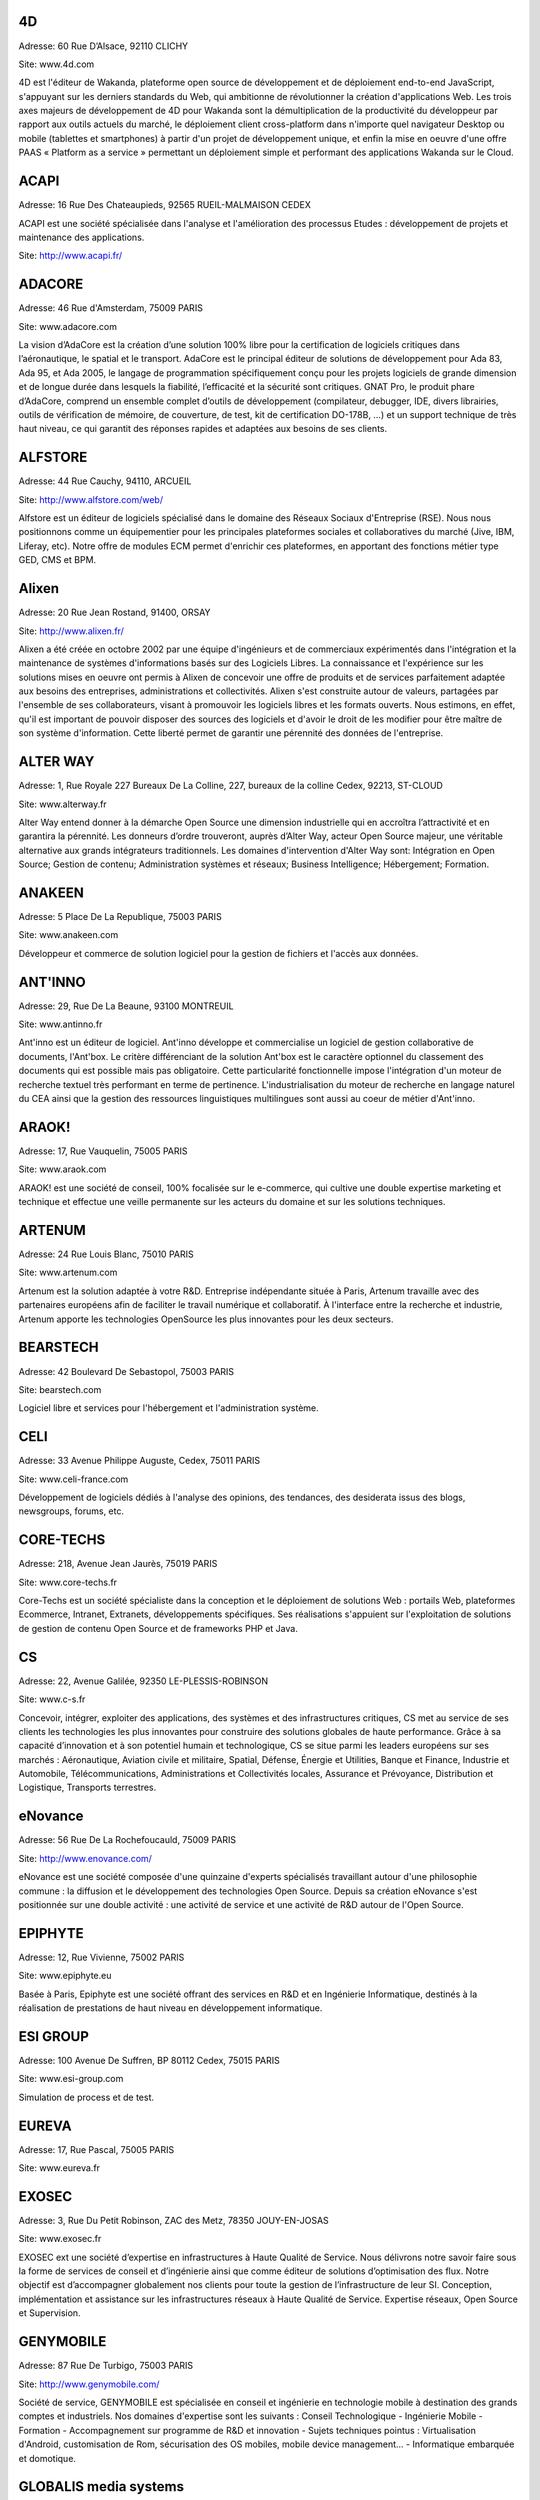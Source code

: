 4D
--

Adresse: 60 Rue D’Alsace, 92110 CLICHY

Site: www.4d.com


4D est l'éditeur de Wakanda, plateforme open source de développement et de déploiement end-to-end JavaScript, s'appuyant sur les derniers standards du Web, qui ambitionne de révolutionner la création d'applications Web. Les trois axes majeurs de développement de 4D pour Wakanda sont la démultiplication de la productivité du développeur par rapport aux outils actuels du marché, le déploiement client cross-platform dans n'importe quel navigateur Desktop ou mobile (tablettes et smartphones) à partir d'un projet de développement unique, et enfin la mise en oeuvre d'une offre PAAS « Platform as a service » permettant un déploiement simple et performant des applications Wakanda sur le Cloud.

ACAPI
-----

Adresse: 16 Rue Des Chateaupieds, 92565 RUEIL-MALMAISON CEDEX

ACAPI est une société spécialisée dans l'analyse et l'amélioration des processus Etudes : développement de projets et maintenance des applications.

Site: http://www.acapi.fr/


ADACORE
-------

Adresse: 46 Rue d'Amsterdam, 75009 PARIS

Site: www.adacore.com

La vision d’AdaCore est la création d’une solution 100% libre pour la certification de logiciels critiques dans l’aéronautique, le spatial et le transport. AdaCore est le principal éditeur de solutions de développement pour Ada 83, Ada 95, et Ada 2005, le langage de programmation spécifiquement conçu pour les projets logiciels de grande dimension et de longue durée dans lesquels la fiabilité, l’efficacité et la sécurité sont critiques. GNAT Pro, le produit phare d’AdaCore, comprend un ensemble complet d’outils de développement (compilateur, debugger, IDE, divers librairies, outils de vérification de mémoire, de couverture, de test, kit de certification DO-178B, …) et un support technique de très haut niveau, ce qui garantit des réponses rapides et adaptées aux besoins de ses clients.


ALFSTORE
--------

Adresse: 44 Rue Cauchy, 94110, ARCUEIL

Site: http://www.alfstore.com/web/

Alfstore est un éditeur de logiciels spécialisé dans le domaine des Réseaux Sociaux d'Entreprise (RSE). Nous nous positionnons comme un équipementier pour les principales plateformes sociales et collaboratives du marché (Jive, IBM, Liferay, etc). Notre offre de modules ECM permet d'enrichir ces plateformes, en apportant des fonctions métier type GED, CMS et BPM.

Alixen
------

Adresse: 20 Rue Jean Rostand, 91400, ORSAY

Site: http://www.alixen.fr/

Alixen a été créée en octobre 2002 par une équipe d'ingénieurs et de commerciaux expérimentés dans l'intégration et la maintenance de systèmes d'informations basés sur des Logiciels Libres. La connaissance et l'expérience sur les solutions mises en oeuvre ont permis à Alixen de concevoir une offre de produits et de services parfaitement adaptée aux besoins des entreprises, administrations et collectivités. Alixen s'est construite autour de valeurs, partagées par l'ensemble de ses collaborateurs, visant à promouvoir les logiciels libres et les formats ouverts. Nous estimons, en effet, qu'il est important de pouvoir disposer des sources des logiciels et d'avoir le droit de les modifier pour être maître de son système d'information. Cette liberté permet de garantir une pérennité des données de l'entreprise.

ALTER WAY
---------

Adresse: 1, Rue Royale 227 Bureaux De La Colline, 227, bureaux de la colline Cedex, 92213, ST-CLOUD

Site: www.alterway.fr

Alter Way entend donner à la démarche Open Source une dimension industrielle qui en accroîtra l’attractivité et en garantira la pérennité. Les donneurs d’ordre trouveront, auprès d’Alter Way, acteur Open Source majeur, une véritable alternative aux grands intégrateurs traditionnels. Les domaines d'intervention d'Alter Way sont: Intégration en Open Source; Gestion de contenu; Administration systèmes et réseaux; Business Intelligence; Hébergement; Formation.


ANAKEEN
-------

Adresse: 5 Place De La Republique, 75003 PARIS

Site: www.anakeen.com

Développeur et commerce de solution logiciel pour la gestion de fichiers et l'accès aux données.

ANT'INNO
--------

Adresse: 29, Rue De La Beaune, 93100 MONTREUIL

Site: www.antinno.fr

Ant'inno est un éditeur de logiciel. Ant'inno développe et commercialise un logiciel de gestion collaborative de documents,
l'Ant'box. Le critère différenciant de la solution Ant'box est le caractère optionnel du classement des documents qui est
possible mais pas obligatoire. Cette particularité fonctionnelle impose l'intégration d'un moteur de recherche textuel très
performant en terme de pertinence. L'industrialisation du moteur de recherche en langage naturel du CEA ainsi que la gestion
des ressources linguistiques multilingues sont aussi au coeur de métier d'Ant'inno.

ARAOK!
------

Adresse: 17, Rue Vauquelin, 75005 PARIS

Site: www.araok.com

ARAOK! est une société de conseil, 100% focalisée sur le e-commerce, qui cultive une double expertise marketing et technique et effectue une veille permanente sur les acteurs du domaine et sur les solutions techniques.

ARTENUM
-------

Adresse: 24 Rue Louis Blanc, 75010 PARIS

Site: www.artenum.com

Artenum est la solution adaptée à votre R&D. Entreprise indépendante située à Paris, Artenum travaille avec des partenaires européens afin de faciliter le travail numérique et collaboratif. À l'interface entre la recherche et industrie, Artenum apporte les technologies OpenSource les plus innovantes pour les deux secteurs.

BEARSTECH
---------

Adresse: 42 Boulevard De Sebastopol, 75003 PARIS

Site: bearstech.com

Logiciel libre et services pour l'hébergement et l'administration système.


CELI
----

Adresse: 33 Avenue Philippe Auguste, Cedex, 75011 PARIS

Site: www.celi-france.com

Développement de logiciels dédiés à l'analyse des opinions, des tendances, des desiderata issus des blogs, newsgroups, forums, etc.

CORE-TECHS
----------

Adresse: 218, Avenue Jean Jaurès, 75019 PARIS

Site: www.core-techs.fr

Core-Techs est un société spécialiste dans la conception et le déploiement de solutions Web : portails Web, plateformes Ecommerce, Intranet, Extranets, développements spécifiques.
Ses réalisations s'appuient sur l'exploitation de solutions de gestion de contenu Open Source et de frameworks PHP et Java.

CS
--

Adresse: 22, Avenue Galilée, 92350 LE-PLESSIS-ROBINSON

Site: www.c-s.fr

Concevoir, intégrer, exploiter des applications, des systèmes et des infrastructures critiques, CS met au service de ses clients les technologies les plus innovantes pour construire des solutions globales de haute performance. Grâce à sa capacité d’innovation et à son potentiel humain et technologique, CS se situe parmi les leaders européens sur ses marchés : Aéronautique, Aviation civile et militaire, Spatial, Défense, Énergie et Utilities, Banque et Finance, Industrie et Automobile, Télécommunications, Administrations et Collectivités locales, Assurance et Prévoyance, Distribution et Logistique, Transports terrestres.

eNovance
--------

Adresse: 56 Rue De La Rochefoucauld, 75009 PARIS

Site: http://www.enovance.com/

eNovance est une société composée d'une quinzaine d'experts spécialisés travaillant autour d'une philosophie commune : la diffusion et le développement des technologies Open Source. Depuis sa création eNovance s'est positionnée sur une double activité : une activité de service et une activité de R&D autour de l'Open Source.

EPIPHYTE
--------

Adresse: 12, Rue Vivienne, 75002 PARIS

Site: www.epiphyte.eu

Basée à Paris, Epiphyte est une société offrant des services en R&D et en Ingénierie Informatique, destinés à la réalisation de prestations de haut niveau en développement informatique.

ESI GROUP
---------

Adresse: 100 Avenue De Suffren, BP 80112 Cedex, 75015 PARIS

Site: www.esi-group.com

Simulation de process et de test.

EUREVA
------

Adresse: 17, Rue Pascal, 75005 PARIS

Site: www.eureva.fr


EXOSEC
------

Adresse: 3, Rue Du Petit Robinson, ZAC des Metz, 78350 JOUY-EN-JOSAS

Site: www.exosec.fr

EXOSEC ext une société d’expertise en infrastructures à Haute Qualité de Service. Nous délivrons notre savoir faire sous la forme de services de conseil et d’ingénierie ainsi que comme éditeur de solutions d’optimisation des flux. Notre objectif est d’accompagner globalement nos clients pour toute la gestion de l’infrastructure de leur SI.
Conception, implémentation et assistance sur les infrastructures réseaux à Haute Qualité de Service. Expertise réseaux, Open Source et Supervision.

GENYMOBILE
----------

Adresse: 87 Rue De Turbigo, 75003 PARIS

Site: http://www.genymobile.com/

Société de service, GENYMOBILE est spécialisée en conseil et ingénierie en technologie mobile à destination des grands comptes et industriels. Nos domaines d'expertise sont les suivants :  Conseil Technologique - Ingénierie Mobile - Formation - Accompagnement sur programme de R&D et innovation - Sujets techniques pointus : Virtualisation d'Android, customisation de Rom, sécurisation des OS mobiles, mobile device management... - Informatique embarquée et domotique.

GLOBALIS media systems
----------------------

Adresse: 6 Bis, Rue Auguste Vitu, 75015 PARIS

Site: www.globalis-ms.com

GLOBALIS est la seule SSII au positionnement intégralement dédié à la plateforme PHP / LAMP. Nous concevons et réalisons des solutions (applications et sites) Internet, Intranet et mobiles depuis plus de 15 ans. Etudes, développement, intégration, assistance, TMA, interventions en régie ou au forfait, nos prestations ont déjà séduit plus de 300 clients issus de l’industrie, de la banque, des médias ou de la distribution. Chaque année, plus de 100 000 utilisateurs pratiquent nos applications…avec satisfaction. Nous sommes agréés au titre du CIR par le Ministère de la Recherche depuis 2007.

HAMBURWARE
----------

Adresse: 1 Mail Gay Lussac, Cedex, 95015 CERGY

Site: www.hamburware.com

mi-chemin entre l'éditeur d'applications web et la web agency

HEDERA TECHNOLOGIES
-------------------

Adresse: 38, Rue Du Chemin Vert, 75011 PARIS

Site: None

Hedera Technology est une start-up focalisée sur l'innovation des infrastructures IT. Avec nos solutions logicielles, les infrastructures IT sont agiles et fluides, l'IT devient une commodité. Les applications métiers sécurisées et redondées sont déployées en quelques clics. La configuration, le déploiement et l'administration sont complétement automatisés pour une optimisation du cycle de vie des infrastructures physiques et virtuelles.

HENIX
-----

Adresse: 45, Avenue Pierre Brossolette, 92120 MONTROUGE

Site: www.henix.com

- Accompagner la professionnalisation/montée en technicité des métiers de la qualité logicielle
- Etre pionnier en terme de mise en oeuvre et d'outillage de centre de service qualité logicielle.
- Qualité logicielle et centre de service qualification
- Assistance à maitrise d'ouvrage dans les domaines de la santé et en banque/finance


INNOVIMAX
---------

Adresse: 9 Impasse Des Orteaux, 75020 PARIS

Site: www.innovimax.fr

Permettre aux sociétés de prendre en main leur stratégie numérique en mettant en oeuvre de standards pérenne afin d'assurer une qualité maximale. Nous ajoutons à cela une forte compétence dans la monté en charge de traitement de volume de données ou de haut débit. Consulting, Formation et développement en stratégie numérique, standards et qualité. Traitement de données en masse ou à haut débit en streaming et en parallèle

Jaeksoft
--------

Adresse: 89 Rue De Meaux, 93410, VAUJOURS

Site: http://www.open-search-server.com/

Éditeur du moteur de recherche OpenSearchServer est un logiciel de moteur de recherche construit autour des meilleurs outils open source.


KALIS
-----

Adresse: 2 Rue Eugène Pottier, Promopole, 78190 TRAPPES

Site: www.kalis.fr

Volonté d’entreprendre et de donner un sens à la vie de l’entreprise. Réelle capacité à rester focalisé pour développer un savoir-faire et créer une position compétitive forte et reconnue par les grandes entreprises…
KALIS a conçu et mis en oeuvre des Offres de Services dans le domaine de l'Amélioration de la Qualité du Système d'Information - KaliITG : une offre de Conseil 'outillée' pour les DSI s'appuyant sur une méthodologie, des expériences et une solution logicielle innovante et performante(XAGA). - KaliSOFT une offre simple permettant aisément l'amélioration de la Qualité des patrimoines Applicatifs (JAVA/C++/...) en s'appuyant sur de la Méthodologie et sur une solution de Qualimétrie Open Source (SQUALE). - KaliTEST une Offre de Tests & Recette s'appuyant sur une méthodologie et une démarche éprouvées, des expériences concrètes et une solution Outillée Open Source à très fort ROI(TESTLINK/MANTIS). - KaliCHANGE une Offre pour supporter le Cycle de vie Applicatif prenant en compte la Gestion des Exigences (Référentiel de traçabilité des Exigences), la Gestion de Configuration logicielle, la standardisation des processus de développement CMMi et de production ITIL

KELIS
-----

Adresse: 9, Rue Du Gros Buisson, 60150 THOUROTTE

Site: www.kelis.fr

Kelis a pour volonté la dissémination de l'écriture structurée par le biais d'outils logiciels de type chaînes éditoriales accessibles et performants, dans l'ensemble des secteurs d'activité (de la formation et de la formalisation des savoirs à la rédaction de rapports quotidiens jusqu'à la webradio).
Kelis est éditeur de la suite logicielle libre Scenari, de conception de chaînes éditoriales de création de documents multi-supports. Kelis accompagne ses clients et partenaires à la conception et mise en œuvre de leur chaîne éditoriale, adaptée à leur contexte.

LINAGORA
--------

Adresse: 80, Rue Roque De Fillol, 92800 PUTEAUX

Site: www.linagora.com

LINAGORA édite ses propres logiciels Open Source et propose une gamme de services professionnels pour réussir les grands projets du Libre. L’activité d’édition Open Source s’articule autour de 4 offres innovantes :

- OBM : Outils de messagerie et de travail collaboratif ;
- LinPKI : Solutions de sécurité ;
- LinID : Applications de gestion et de fédération des identités ;
- LinSM : Solutions de Service Management.

Ces offres logicielles sont complétées par une gamme de services professionnels et de formations visant à accompagner les grands utilisateurs de logiciels libres dans le projet de transformation de leur SI.

LOGILAB
-------

Adresse: 104 Boulevard Louis-Auguste Blanqui, 75013 PARIS

Site: www.logilab.fr

Logilab est reconnue pour son expertise dans les domaines de l'informatique
scientifique et du Web sémantique, sur la base de Python, Debian et des méthodes
agiles.

MAARCH
------

Adresse: 11 Boulevard Du Sud Est, 92000 NANTERRE

Site: http://www.maarch.org/

Maarch est une infrastructure d’archivage GED Open source complète pour la conservation de gros volumes de ressources numériques. Cette plateforme offre les fonctions d'importation et de restitution de documents afin de permettre la conservation et l'exploitation des ressources numériques d'une organisation sur le long terme, en contribuant au respect des régulations françaises et internationales concernant l'archivage documentaire.
Maarch existe aujourd’hui en français, anglais et supporte le multilingue.

MANDRIVA
--------

Adresse: 8 Rue De La Michodière, 75002 PARIS

Site: www.mandriva.com

Mandriva facilite l'installation et l'utilisation du système d'exploitation linux pour les particuliers et les organisations (entreprises, administration) partout dans le monde en fournissant des distributions Linux adaptées aux différents usages. Grand public: distribution Mandriva Linux, édition d'une version Linux gratuite et payante incluant des logiciels tiers; la distribution est aussi disponible sur Clé USB bootable. OEM: les distributions sont disponibles pour être préinstallées sur des PC. Entreprise, administrations: distribution orientée serveur et outils de gestion de parcs informatique (Windows, Linux, Unix).

NEXEDI
------

Adresse: 39 Rue Erlanger, 75016 PARIS

Site: http://www.nexedi.com/

Nexedi a été fondée en 2001 avec la création du projet ERP5, dont la première mise en œuvre a été élu « Meilleur projet ERP » en 2004.

NUXEO
-----

Adresse: 18, Rue Soleillet, 75020 PARIS

Site: www.nuxeo.com

Nuxeo est le pionnier de la gestion de contenu d'entreprise (ECM) en open source. Nuxeo développe une plateforme open source d'ECM, basée sur les standards de l'informatique d'entreprise (Java EE) ; travaille avec un réseau de partenaires, notamment intégrateurs et ISVs, à la mise en oeuvre d'applications développées sur cette plateforme chez des clients, grosses PME, grands comptes ou administrations ; vend, sous forme de souscription, des outils de développement et de maintenance propres à sécuriser l'usage de son logiciel par les équipes de développement et d'exploitation.

OBEO
-----

Adresse: 2 route de la Noue - BP 76, 91193 Gif-Sur-Yvette

Site: www.obeo.fr

Obeo propose des solutions d'usines à logiciels, allant de la génération de code à la modernisation d'applications. Obeo est connu pour son implication dans la fondation Eclipse en tant que membre stratégique et comme 4e plus gros contributeur au monde sur cette plateforme (notamment via le projet Acceleo). Son domaine de prédilection est la fabrication sur mesure d'outils de modélisation pour l'industrie et pour l'architecture de systèmes d'information.

OPEN WIDE
---------

Adresse: 14, Rue Gaillon, 75002 PARIS

Site: www.openwide.fr

Open Wide agit comme 'Technology provider', en proposant du service à forte valeur ajoutée dans ses domaines de compétence. Open Wide vise à se développer à l'échelle européenne comme acteur technologique majeur dans les architectures logicielles embarquées et les solutions de traitement d'image avancées. Open Wide est une société de services, centrée autour de ses compétences technologiques (traitement d'image, linux embarqué, temps réel, Andoid). Nous délivrons des prestations de conseil et de support et/ou des solutions clé en main aux grands clients industriels de l'électronique professionnelle principalement.

OSLANDIA
--------

Adresse: 4, Place Louis Armand, Tour de l'horloge, 75603 PARIS CEDEX 12

Site: www.oslandia.com

Oslandia propose toute une gamme de service autour des Systèmes d'Information Géographique : AMOA, formation, assistance & support, audit & conseil, développements spécifiques avec nos solutions, ou dans le coeur des logiciels opensource. Oslandia est ainsi capable de vous accompagner sur toutes les phases de votre projet d'architecture de données spatiales, afin de tirer le meilleur des technologies OpenSource

OW2 CONSORTIUM
--------------

Adresse: 7 Avenue Jean Jaures, 78340 LES-CLAYES-SOUS-BOIS

Site: www.ow2.org

OW2 est une communauté open-source indépendante et mondiale. La mission d'OW2 est de 
a) promouvoir le développement de middleware open-source, les applications métiers génériques, les plates-formes de cloud computing et 
b) de favoriser une communauté dynamique et un écosystème d'affaires.


PAQTIGO
-------

Adresse: 1 Rue Albert Einstein, 77420 CHAMPS-SUR-MARNE

Site: www.paqtigo.com

Pour les Grands Comptes, PAQTIGO a développé une démarche simple et pratique d'industrialisation de processus informatiques basée sur les référentiels de bonnes pratiques COBIT, CMMi, ITIL pour réduire les délais et les délais et les coûts tout en améliorant la Qualité de service.

PILOT SYSTEMS
-------------

Adresse: 9, Rue Desargues, 75011 PARIS

Site: www.pilotsystems.net

Pilot Systems réussit tous vos projets Open Source : développements spécifique, intégration de solutions Open Source, engagement au forfait… Pilot Systems est un acteur reconnu des communautés Open Source. Nos spécialités: Intégration de systèmes; Conception et déploiement de sites internet et intranet; Hébergement et maintenance; Développements spécifiques; Formations en Zope, Plone, Python; Conseil en intégration, déploiement et gestion de projet; Maîtrise d'ouvrage.

PROLOGUE
--------

Adresse: 12 Avenue Des Tropiques, 91940 LES-ULIS

Site: www.prologue.fr

Prologue crée, développe et met en œuvre des technologies innovantes au service de tous les systèmes d’information.

PROXEM
------

Adresse: 19 Bd De Magenta, 75010 PARIS

Site: www.proxem.com

Proxem est une Jeune Entreprise Innovante spécialisée dans le Traitement Automatique du Langage Naturel, l’analyse des données non-structurées et le Web sémantique. Un effort de R&D important, et l'établissement de partenariats avec des laboratoires d'informatique linguistique, nous permettent de raccourcir le délai entre l’apparition d’un concept et sa mise en œuvre opérationnelle.

QUALIXO
-------

Adresse: 73-75, Rue De La Plaine, 75020 PARIS

Site: www.qualixo.com

Animation du club Qualimétrie France (normalisation, échange de bonnes pratiques, retour d'expérience). Fédérer autour du portail Squale en open source une communauté autour de la qualimétrie. Devenir un leader européen en qualimétrie (mesure de la qualité logicielle). Domaines d'interventions: Consulting sur la mise en oeuvre de démarche/outillage qualimétrie; Audit ponctuel ou récurrent (centre de service qualité logiciels).

RESTLET
-------

Adresse: ESSEC Venturis, CNIT, BP230 - 2, Place de la Défense, 92053 PARIS LA DEFENSE

Site: http://www.restlet.org/

Restlet SAS est un éditeur de middleware, spécialiste des APIs web. Nos produits phares sont le logiciel open source Restlet Framework, leader pour le développement d'APIs web de style REST en Java ainsi que la plateforme en ligne API Spark, simplifiant la création et l'hébergement d'APIs web.

SMILE
-----

Adresse: 48 Rue De Villiers, 92300 LEVALLOIS-PERRET

Site: www.smile.fr

Smile est une société d'experts des architectures web et des solutions open source. Avec plus de 400 collaborateurs en France et une expertise open source reconnue dans une variété de domaines, Smile est le premier intégrateur de logiciel libre en France. Avec une devise : faire simple, utile, performant. Acteur engagé dans les progrès de l’Internet depuis 1995, Smile a réalisé quelques-uns des plus grands sites de l'Internet français, des sites à forte valeur ajoutée et à forte audience. Smile a également été choisie par les plus grandes entreprises françaises pour concevoir, réaliser et maintenir des applicatifs Intranet stratégiques, servant des centaines d'utilisateurs sur des milliers de transactions.

SOPINSPACE
----------

Adresse: 4, Passage De La Main D'Or, 75011 PARIS

Site: www.sopinspace.com

Sopinspace est un acteur de référence des services Web innovants à base logicielle entièrement libre pour certaines activités collaboratives et la démocratie participative, en particulier le logiciel et service Web co-ment(R) pour l'annotation de textes en lignes. Les principales activités de Sopinspace sont : La R&D pour les logiciels innovants destinés au web social; La conception et l’animation de procédures de démocratie participative, de débat public et de travail collaboratif utilisant internet; Le conseil aux politiques de démocratie participative et les études d’impact des technologies et de leurs nouveaux usages.

SPARKOM
-------

Adresse: 7 Rue De La Croix Martre, 91120 PALAISEAU

Site: www.sparkom.com

SPARKOM offre la première plateforme d'optimisation de la montée en compétences, de rentabilisation des investissements en formation et de gestion de l'interaction clients par l'accompagnement interactif instantané entre pairs.

SPIRULA
-------

Adresse: 7, Rue De La Croix Martre, 91120 PALAISEAU

Site: www.spirula.info

La Mission de Spirula est de permettre aux entreprises de Mesurer leurs Projets en proposant des solutions innovantes pour :
Comprendre le passé - Piloter le présent - Prévoir l’avenir. Nous proposons des prestations de Conseil, Assistance et Formation dans les domaines suivants: Ingénierie Logiciels et Systèmes; Mesure et estimation de Projets; Amélioration de processus de développement.

SPLITTED-DESKTOP SYSTEMS
------------------------

Adresse: 2 Square Rivoli, 78150 ROCQUENCOURT

Site: www.splitted-desktop.com


SYSRA
-----

Adresse: 30 Avenue Général Leclerc, 91330 YERRES

Site: http://www.sysra.com/

Depuis sa création en 1993, SYSRA propose services, développements, support et formation sur les technologies objets pour les projets les plus exigeants.
SYSRA est le leader du projet EyeDB, un Système de Gestion de Bases de Données Objet open source innovant.


TAGMATICA
---------

Adresse: 126 Rue De Picpus, 75012 PARIS

Site: www.tagmatica.com

La majeure partie de la connaissance figurant dans des textes, il s'agit de les traiter automatiquement. Les principaux objectifs sont d'extraire le contenu intéressant, de router les textes et/ou de les indexer. Les domaines d'application sont la presse et la documentation technique. TAGMATICA est une force indépendante qui permet à ces clients de développer des fonctionnalités innovantes.Ses spécialités sont les dictionnaires, les analyseurs et la standardisation ISO. TAGMATICA est aussi éditeur de l'analyseur syntaxique TagParser appliqué au français, anglais, avec un prototype pour l'espagnol. TagParser combine des techniques symboliques et statistiques afin d'être un outil robuste et rapide.

TALEND
------

Adresse: 9, Rue Pages, 92150, SURESNES

Site: www.talend.com

Talend développe des solutions middleware open source qui permettent aux organisations de tirer un meilleur parti de leurs applications, systèmes et bases de données. Faisant voler en éclats le modèle propriétaire traditionnel, Talend démocratise le marché de l’intégration en fournissant des technologies open source d’entreprise qui adressent à la fois les besoins d’intégration de données et d’intégration d’applications des organisations de toute taille.

WALLIX GROUPE IF RESEARCH
-------------------------

Adresse: 119, Rue De Tocqueville, 75017 PARIS

Site: www.wallix.com

Wallix s’appuie sur le modèle Open Source pour concevoir des solutions de sécurité et de gestion d’infrastructure informatique pour les entreprises. WALLIX a pour ambition d’être le 1er acteur européen de la sécurité à base de composants logiciels libres. En tant qu’éditeur, WALLIX conçoit des logiciels Open Source packagés sous forme d’appliances matérielles ou logicielles prêtes au déploiement.  La gamme Wallix comprend trois offres principales « TotalSecure », « LogBox », Wallix « AdminBastion » ou « WAB ». Ces solutions permettent de déployer des réseaux de confiance dans les entreprises étendues, de contrôler les accès aux ressources de l’entreprise, de recueillir et d’analyser les traces de connexion, enfin de contrôler l’activité informatique pour reconstituer un événement en cas de panne ou de préjudice.

WEBISTEM
--------

Adresse: 26 Rue Pierre Sémard, 92320 CHÂTILLON

Site: http://webistem.com/

Webistem met à la disposition des communautés scientifiques une gamme d’outils de travail clé en main, accessibles en ligne.
Webistem place au cœur de sa réflexion les membres de la communauté, afin de leur garantir efficacité et gain de temps tout au long de la conduite de leur projet.
Avec une garantie de gain de temps démontrée, et pour un budget raisonnable, Webistem intervient rapidement pour mettre en œuvre des outils de travail collaboratifs, simples et performants.

XWIKI
-----

Adresse: 10, Rue Pernety, 75014 PARIS

Site: www.xwiki.com

Nous fournissons une gamme de services professionnels sur le logiciel XWiki, sous licence LGPL (support, développement, formation, conseil et hébergement), et proposons également une offre packagée : XWiki Cloud.
Nos marché cible : organisations et communautés souhaitant permettre à leurs utilisateurs de mieux travailler ensemble, et conduire leur wiki à un plus haut niveau de performance.
Nos domaines business cibles : intranet, extranet, site participatif, veille collaborative, CRM, gestion de documentation technique, encyclopédie...
Notre ambition: devenir leader dans les outils libres de travail collaboratif et de gestion des connaissances entreprises.

YSANCE
------

Adresse: 4 Place Louis Armand, 75012 PARIS

Site: http://www.ysance.com/

Ysance est une société de conseil et de développement spécialisée sur les problématiques projet à forts enjeux pour ses clients en particuliers dans le domaine de la Business Intelligence, du CRM, du web et du cloud computing.
Ysance met l'innovation technologique au services des enjeux de ses clients tout en proposant des solutions éprouvées. Investissement massivement en R&D, Ysance sélectionne ses partenaires sur des critères d'excellence technique et de pertinence métier ce qui lui permet de proposer une approche projet simplifiée pour le client.

ZENIKA
------

Adresse: 51 Rue Le Peletier, 75009 PARIS

Site: http://www.zenika.com

Zenika est un cabinet de conseil informatique spécialisé dans les nouvelles technologies et présent sur Paris, Rennes, Lyon, Athènes et Londres. Nous sommes plus particulièrement versés dans l’Open-Source et contribuons à développer cet écosystème en France. Nous ne recrutons que des consultants justifiant d'une expertise forte et reconnue au niveau national ou international. Zenika intervient tout du long des projets informatiques. Depuis la prise en charge de la définition des architectures applicatives jusqu'aux livraisons finales, Zenika peut vous aider à industrialiser votre développement et réduire la prise de risque technologique.
